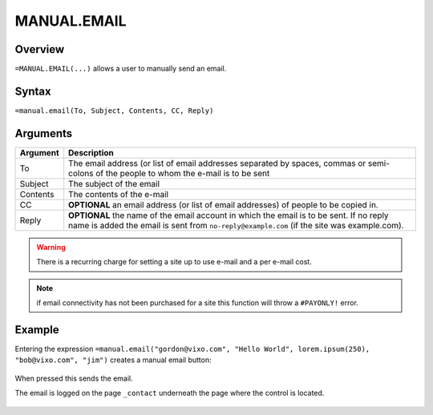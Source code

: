 ============
MANUAL.EMAIL
============

Overview
--------

``=MANUAL.EMAIL(...)`` allows a user to manually send an email.

Syntax
------

``=manual.email(To, Subject, Contents, CC, Reply)``

Arguments
---------

.. tabularcolumns:: |l|L|

============== ===============================================================
Argument       Description
============== ===============================================================
To             The email address (or list of email addresses separated by
               spaces, commas or semi-colons of the people to whom the e-mail
               is to be sent

Subject        The subject of the email

Contents       The contents of the e-mail

CC             **OPTIONAL** an email address (or list of email addresses) of
               people to be copied in.

Reply          **OPTIONAL** the name of the email account in which the email
               is to be sent. If no reply name is added the email is sent
               from ``no-reply@example.com`` (if the site was example.com).
============== ===============================================================

.. warning:: There is a recurring charge for setting a site up to use e-mail and a per e-mail cost.

.. note:: if email connectivity has not been purchased for a site this function will throw a ``#PAYONLY!`` error.


Example
-------

Entering the expression ``=manual.email("gordon@vixo.com", "Hello World", lorem.ipsum(250), "bob@vixo.com", "jim")`` creates a manual email button:

.. figure:: /images/example-manual-email.png

When pressed this sends the email.

The email is logged on the page ``_contact`` underneath the page where the control is located.

.. figure:: /images/example-manual-email2.png
